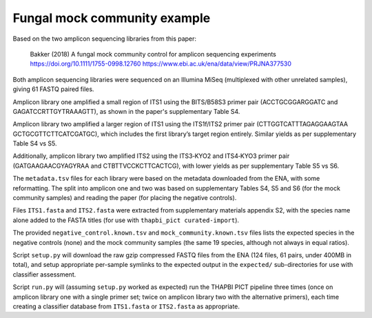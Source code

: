 Fungal mock community example
=============================

Based on the two amplicon sequencing libraries from this paper:

    Bakker (2018) A fungal mock community control for amplicon sequencing experiments
    https://doi.org/10.1111/1755-0998.12760
    https://www.ebi.ac.uk/ena/data/view/PRJNA377530

Both amplicon sequencing libraries were sequenced on an Illumina MiSeq
(multiplexed with other unrelated samples), giving 61 FASTQ paired files.

Amplicon library one amplified a small region of ITS1 using the BITS/B58S3
primer pair (ACCTGCGGARGGATC and GAGATCCRTTGYTRAAAGTT), as shown in the
paper's supplementary Table S4.

Amplicon library two amplified a larger region of ITS1 using the ITS1f/ITS2
primer pair (CTTGGTCATTTAGAGGAAGTAA GCTGCGTTCTTCATCGATGC), which includes the
first library’s target region entirely. Similar yields as per supplementary
Table S4 vs S5.

Additionally, amplicon library two amplified ITS2 using the ITS3‐KYO2 and
ITS4‐KYO3 primer pair (GATGAAGAACGYAGYRAA and CTBTTVCCKCTTCACTCG), with lower
yields as per supplementary Table S5 vs S6.

The ``metadata.tsv`` files for each library were based on the metadata
downloaded from the ENA, with some reformatting. The split into amplicon one
and two was based on supplementary Tables S4, S5 and S6 (for the mock
community samples) and reading the paper (for placing the negative controls).

Files ``ITS1.fasta`` and ``ITS2.fasta`` were extracted from supplementary
materials appendix S2, with the species name alone added to the FASTA titles
(for use with ``thapbi_pict curated-import``).

The provided ``negative_control.known.tsv`` and ``mock_community.known.tsv``
files lists the expected species in the negative controls (none) and the mock
community samples (the same 19 species, although not always in equal ratios).

Script ``setup.py`` will download the raw gzip compressed FASTQ files from
the ENA (124 files, 61 pairs, under 400MB in total), and setup appropriate
per-sample symlinks to the expected output in the ``expected/``
sub-directories for use with classifier assessment.

Script ``run.py`` will (assuming ``setup.py`` worked as expected) run the
THAPBI PICT pipeline three times (once on amplicon library one with a single
primer set; twice on amplicon library two with the alternative primers), each
time creating a classifier database from ``ITS1.fasta`` or ``ITS2.fasta`` as
appropriate.
